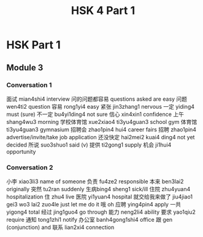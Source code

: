 :PROPERTIES:
:ID:       88d70a83-ecb2-40ed-951d-f449eef46fc3
:END:
#+title: HSK 4 Part 1

* HSK Part 1

** Module 3
*** Conversation 1
面试 mian4shi4 interview
问的问题都容易 questions asked are easy
问题 wen4ti2 question
容易 rong1yi4 easy
紧张 jin3zhang1 nervous
一定 yiding4 must (sure)
不一定 bu4yi1ding4 not sure
信心 xin4xin1 confidence
上午 shang4wu3 morning
学校体育馆 xue2xiao4 ti3yu4guan3 school gym
体育馆 ti3yu4guan3 gymnasium
招聘会 zhao1pin4 hui4 career fairs
招聘 zhao1pin4 advertise/invite/take job application
还没快定 hai2mei2 kuai4 ding4 not yet decided
所说 suo3shuo1 said (v)
提供 ti2gong1 supply
机会 ji1hui4 opportunity


*** Conversation 2
小李 xiao3li3 name of someone
负责 fu4ze2 responsible
本来 ben3lai2 originally
突然 tu2ran suddenly
生病bing4 sheng1 sick/ill
住院 zhu4yuan4 hospitalization
住 zhu4 live
医院 yi1yuan4 hospital
就交给我来做了 jiu4jiao1 gei3 wo3 lai2 zuo4le just let me do it
哦 oh
应聘 ying4pin4 apply
一共 yigong4 total
经过 jing1guo4 go through
能力 neng2li4 ability
要求 yao1qiu2 require
通知 tong1zhi1 notify
办公室 banh4gong1shi4 office
跟 gen (conjunction) and
联系 lian2xi4 connection
